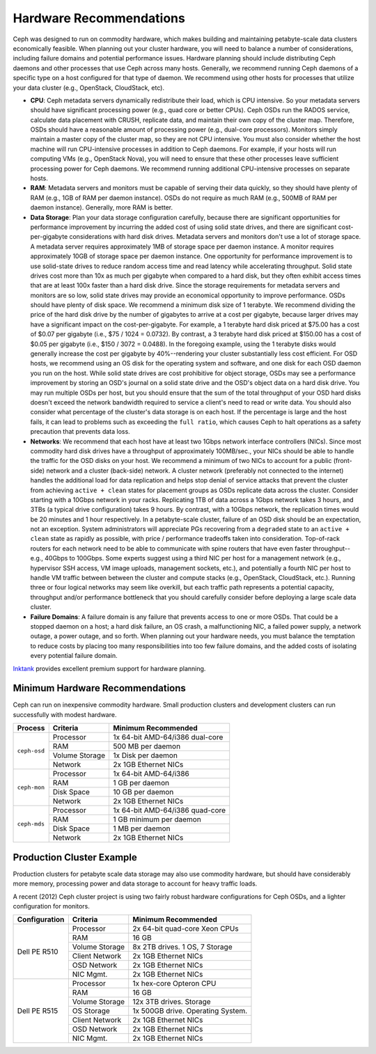 ==========================
 Hardware Recommendations
==========================

Ceph was designed to run on commodity hardware, which makes building and
maintaining petabyte-scale data clusters economically feasible. 
When planning out your cluster hardware, you will need to balance a number 
of considerations, including failure domains and potential performance
issues. Hardware planning should include distributing Ceph daemons and 
other processes that use Ceph across many hosts. Generally, we recommend 
running Ceph daemons of a specific type on a host configured for that type 
of daemon. We recommend using other hosts for processes that utilize your 
data cluster (e.g., OpenStack, CloudStack, etc). 

- **CPU**: Ceph metadata servers dynamically redistribute their load, which is
  CPU intensive. So your metadata servers should have significant processing power
  (e.g., quad core or better CPUs). Ceph OSDs run the RADOS service, calculate
  data placement with CRUSH, replicate data, and maintain their own copy of the
  cluster map. Therefore, OSDs should have a reasonable amount of processing power
  (e.g., dual-core processors). Monitors simply maintain a master copy of the
  cluster map, so they are not CPU intensive. You must also consider whether the
  host machine will run CPU-intensive processes in addition to Ceph daemons. For
  example, if your hosts will run computing VMs (e.g., OpenStack Nova), you will
  need to ensure that these other processes leave sufficient processing power for
  Ceph daemons. We recommend running additional CPU-intensive processes on
  separate hosts.

- **RAM**: Metadata servers and monitors must be capable of serving their data
  quickly, so they should have plenty of RAM (e.g., 1GB of RAM per daemon
  instance). OSDs do not require as much RAM (e.g., 500MB of RAM per daemon
  instance). Generally, more RAM is better.

- **Data Storage**: Plan your data storage configuration carefully, because
  there are significant opportunities for performance improvement by incurring
  the added cost of using solid state drives, and there are significant 
  cost-per-gigabyte considerations with hard disk drives. Metadata servers and monitors 
  don't use a lot of storage space. A metadata server requires approximately 1MB 
  of storage space per daemon instance. A  monitor requires approximately 10GB of 
  storage space per daemon instance. One opportunity for performance improvement 
  is to use solid-state drives to reduce random access time and read latency while
  accelerating throughput. Solid state drives cost more than 10x as much per
  gigabyte when compared to a hard disk, but they often exhibit access times that
  are at least 100x faster than a hard disk drive. Since the storage requirements for 
  metadata servers and monitors are so low, solid state drives may provide an
  economical opportunity to improve performance. OSDs should have plenty of disk
  space. We recommend a minimum disk size of 1 terabyte. We recommend dividing the 
  price of the hard disk drive by the number of gigabytes to arrive at a cost per 
  gigabyte, because larger drives may have a significant impact on the
  cost-per-gigabyte. For example, a 1 terabyte hard disk priced at $75.00 has a cost 
  of $0.07 per gigabyte (i.e., $75 / 1024 = 0.0732). By contrast, a 3 terabyte hard 
  disk priced at $150.00 has a cost of $0.05 per gigabyte  (i.e., $150 / 3072 = 0.0488). 
  In the foregoing example, using the 1 terabyte disks would generally increase the cost
  per gigabyte by 40%--rendering your cluster substantially less cost efficient. 
  For OSD hosts, we recommend using an OS disk for the operating
  system and software, and one disk for each OSD daemon you run on the host. While
  solid state drives are cost prohibitive for object storage, OSDs may see a
  performance improvement by storing an OSD's journal on a solid state drive and
  the OSD's object data on a hard disk drive. You may run multiple OSDs per host,
  but you should ensure that the sum of the total throughput of your OSD hard
  disks doesn't exceed the network bandwidth required to service a client's need
  to read or write data. You should also consider what percentage of the cluster's
  data storage is on each host. If the percentage is large and the host fails, it
  can lead to problems such as exceeding the ``full ratio``,  which causes Ceph to
  halt operations as a safety precaution that prevents data loss.
  
- **Networks**: We recommend that each host have at least two 1Gbps network interface
  controllers (NICs). Since most commodity hard disk drives have a throughput of 
  approximately 100MB/sec., your NICs should be able to handle the traffic for 
  the OSD disks on your host. We recommend a minimum of two NICs to account for a 
  public (front-side) network and a cluster (back-side) network. A cluster network
  (preferably not connected to the internet) handles the additional load for data 
  replication and helps stop denial of service attacks that prevent the cluster 
  from achieving ``active + clean`` states for placement groups as OSDs replicate
  data across the cluster. Consider starting with a 10Gbps network in your racks. 
  Replicating 1TB of data across a 1Gbps network takes 3 hours, and 3TBs (a typical
  drive configuration) takes 9 hours. By contrast, with a 10Gbps network, the 
  replication times would be 20 minutes and 1 hour respectively. In a petabyte-scale
  cluster, failure of an OSD disk should be an expectation, not an exception.
  System administrators will appreciate PGs recovering from a ``degraded`` state
  to an ``active + clean`` state as rapidly as possible, with price / performance
  tradeoffs taken into consideration. Top-of-rack routers for each network need to 
  be able to communicate with spine routers that have even faster throughput--e.g., 
  40Gbps to 100Gbps. Some experts suggest using a third NIC per host for a management 
  network (e.g., hypervisor SSH access, VM image uploads, management sockets, etc.), 
  and potentially a fourth NIC per host to handle VM traffic between between the cluster 
  and compute stacks (e.g., OpenStack, CloudStack, etc.). Running three or four 
  logical networks may seem like overkill, but each traffic path represents a 
  potential capacity, throughput and/or performance bottleneck that you should 
  carefully consider before deploying a large scale data cluster.

- **Failure Domains**: A failure domain is any failure that prevents access
  to one or more OSDs. That could be a stopped daemon on a host; a hard disk failure, 
  an OS crash, a malfunctioning NIC, a failed power supply, a network outage, a power
  outage, and so forth. When planning out your hardware needs, you must balance the 
  temptation to reduce costs by placing too many responsibilities into too few failure
  domains, and the added costs of isolating every potential failure domain.
  
`Inktank`_ provides excellent premium support for hardware planning.

.. _Inktank: http://www.inktank.com


Minimum Hardware Recommendations
================================

Ceph can run on inexpensive commodity hardware. Small production clusters
and development clusters can run successfully with modest hardware.

+--------------+----------------+------------------------------------+
|  Process     | Criteria       | Minimum Recommended                |
+==============+================+====================================+
| ``ceph-osd`` | Processor      |  1x 64-bit AMD-64/i386 dual-core   |
|              +----------------+------------------------------------+
|              | RAM            |  500 MB per daemon                 |
|              +----------------+------------------------------------+
|              | Volume Storage |  1x Disk per daemon                |
|              +----------------+------------------------------------+
|              | Network        |  2x 1GB Ethernet NICs              |
+--------------+----------------+------------------------------------+
| ``ceph-mon`` | Processor      |  1x 64-bit AMD-64/i386             |
|              +----------------+------------------------------------+
|              | RAM            |  1 GB per daemon                   |
|              +----------------+------------------------------------+
|              | Disk Space     |  10 GB per daemon                  |
|              +----------------+------------------------------------+
|              | Network        |  2x 1GB Ethernet NICs              |
+--------------+----------------+------------------------------------+
| ``ceph-mds`` | Processor      |  1x 64-bit AMD-64/i386 quad-core   |
|              +----------------+------------------------------------+
|              | RAM            |  1 GB minimum per daemon           |
|              +----------------+------------------------------------+
|              | Disk Space     |  1 MB per daemon                   |
|              +----------------+------------------------------------+
|              | Network        |  2x 1GB Ethernet NICs              |
+--------------+----------------+------------------------------------+

.. important: If you are running an OSD with a single disk, create a
   partition for your volume storage that is separate from the partition
   containing the OS. Generally, we recommend separate disks for the
   OS and the volume storage.

Production Cluster Example
==========================

Production clusters for petabyte scale data storage may also use commodity
hardware, but should have considerably more memory, processing power and data
storage to account for heavy traffic loads.

A recent (2012) Ceph cluster project is using two fairly robust hardware
configurations for Ceph OSDs, and a lighter configuration for monitors.

+----------------+----------------+------------------------------------+
|  Configuration | Criteria       | Minimum Recommended                |
+================+================+====================================+
| Dell PE R510   | Processor      |  2x 64-bit quad-core Xeon CPUs     |
|                +----------------+------------------------------------+
|                | RAM            |  16 GB                             |
|                +----------------+------------------------------------+
|                | Volume Storage |  8x 2TB drives. 1 OS, 7 Storage    |
|                +----------------+------------------------------------+
|                | Client Network |  2x 1GB Ethernet NICs              |
|                +----------------+------------------------------------+
|                | OSD Network    |  2x 1GB Ethernet NICs              |
|                +----------------+------------------------------------+
|                | NIC Mgmt.      |  2x 1GB Ethernet NICs              |
+----------------+----------------+------------------------------------+
| Dell PE R515   | Processor      |  1x hex-core Opteron CPU           |
|                +----------------+------------------------------------+
|                | RAM            |  16 GB                             |
|                +----------------+------------------------------------+
|                | Volume Storage |  12x 3TB drives. Storage           |
|                +----------------+------------------------------------+
|                | OS Storage     |  1x 500GB drive. Operating System. |
|                +----------------+------------------------------------+
|                | Client Network |  2x 1GB Ethernet NICs              |
|                +----------------+------------------------------------+
|                | OSD Network    |  2x 1GB Ethernet NICs              |
|                +----------------+------------------------------------+
|                | NIC Mgmt.      |  2x 1GB Ethernet NICs              |
+----------------+----------------+------------------------------------+

